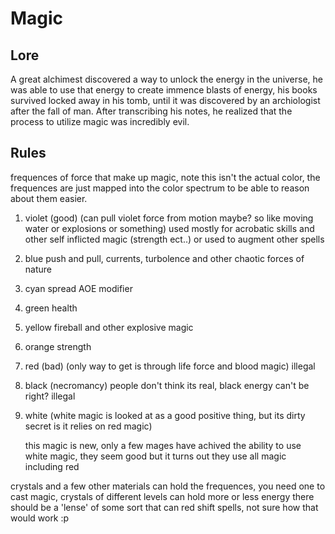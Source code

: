 #+TITLE


* Magic

** Lore

  A great alchimest discovered a way to unlock the energy in the universe, he was able to use that energy to create immence blasts of energy, his books survived locked away in his tomb, until it was discovered by an archiologist after the fall of man. After transcribing his notes, he realized that the process to utilize magic was incredibly evil.

** Rules

  frequences of force that make up magic, note this isn't the actual color, the frequences are just mapped into the color spectrum to be able to reason about them easier.

  1. violet (good) (can pull violet force from motion maybe? so like moving water or explosions or something) used mostly for acrobatic skills and other self inflicted magic (strength ect..) or used to augment other spells
  2. blue push and pull, currents, turbolence and other chaotic forces of nature
  3. cyan spread AOE modifier
  4. green health
  5. yellow fireball and other explosive magic
  6. orange strength
  7. red (bad) (only way to get is through life force and blood magic) illegal

  8. black (necromancy) people don't think its real, black energy can't be right? illegal

  9. white (white magic is looked at as a good positive thing, but its dirty secret is it relies on red magic)

     this magic is new, only a few mages have achived the ability to use white magic, they seem good but it turns out
     they use all magic including red

  crystals and a few other materials can hold the frequences, you need one to cast magic, crystals of different
  levels can hold more or less energy there should be a 'lense' of some sort that can red shift spells,
  not sure how that would work :p
